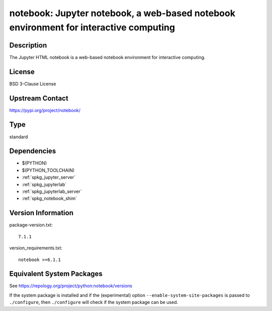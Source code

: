 .. _spkg_notebook:

notebook: Jupyter notebook, a web-based notebook environment for interactive computing
================================================================================================

Description
-----------

The Jupyter HTML notebook is a web-based notebook environment for
interactive computing.

License
-------

BSD 3-Clause License

Upstream Contact
----------------

https://pypi.org/project/notebook/

Type
----

standard


Dependencies
------------

- $(PYTHON)
- $(PYTHON_TOOLCHAIN)
- :ref:`spkg_jupyter_server`
- :ref:`spkg_jupyterlab`
- :ref:`spkg_jupyterlab_server`
- :ref:`spkg_notebook_shim`

Version Information
-------------------

package-version.txt::

    7.1.1

version_requirements.txt::

    notebook >=6.1.1


Equivalent System Packages
--------------------------

.. tab:: Arch Linux

   .. CODE-BLOCK:: bash

       $ sudo pacman -S jupyter-notebook 


.. tab:: conda-forge

   .. CODE-BLOCK:: bash

       $ conda install notebook 


.. tab:: Fedora/Redhat/CentOS

   .. CODE-BLOCK:: bash

       $ sudo yum install python3-notebook 


.. tab:: Gentoo Linux

   .. CODE-BLOCK:: bash

       $ sudo emerge dev-python/notebook 


.. tab:: MacPorts

   .. CODE-BLOCK:: bash

       $ sudo port install py-notebook 


.. tab:: Void Linux

   .. CODE-BLOCK:: bash

       $ sudo xbps-install python3-jupyter_notebook 



See https://repology.org/project/python:notebook/versions

If the system package is installed and if the (experimental) option
``--enable-system-site-packages`` is passed to ``./configure``, then ``./configure``
will check if the system package can be used.

